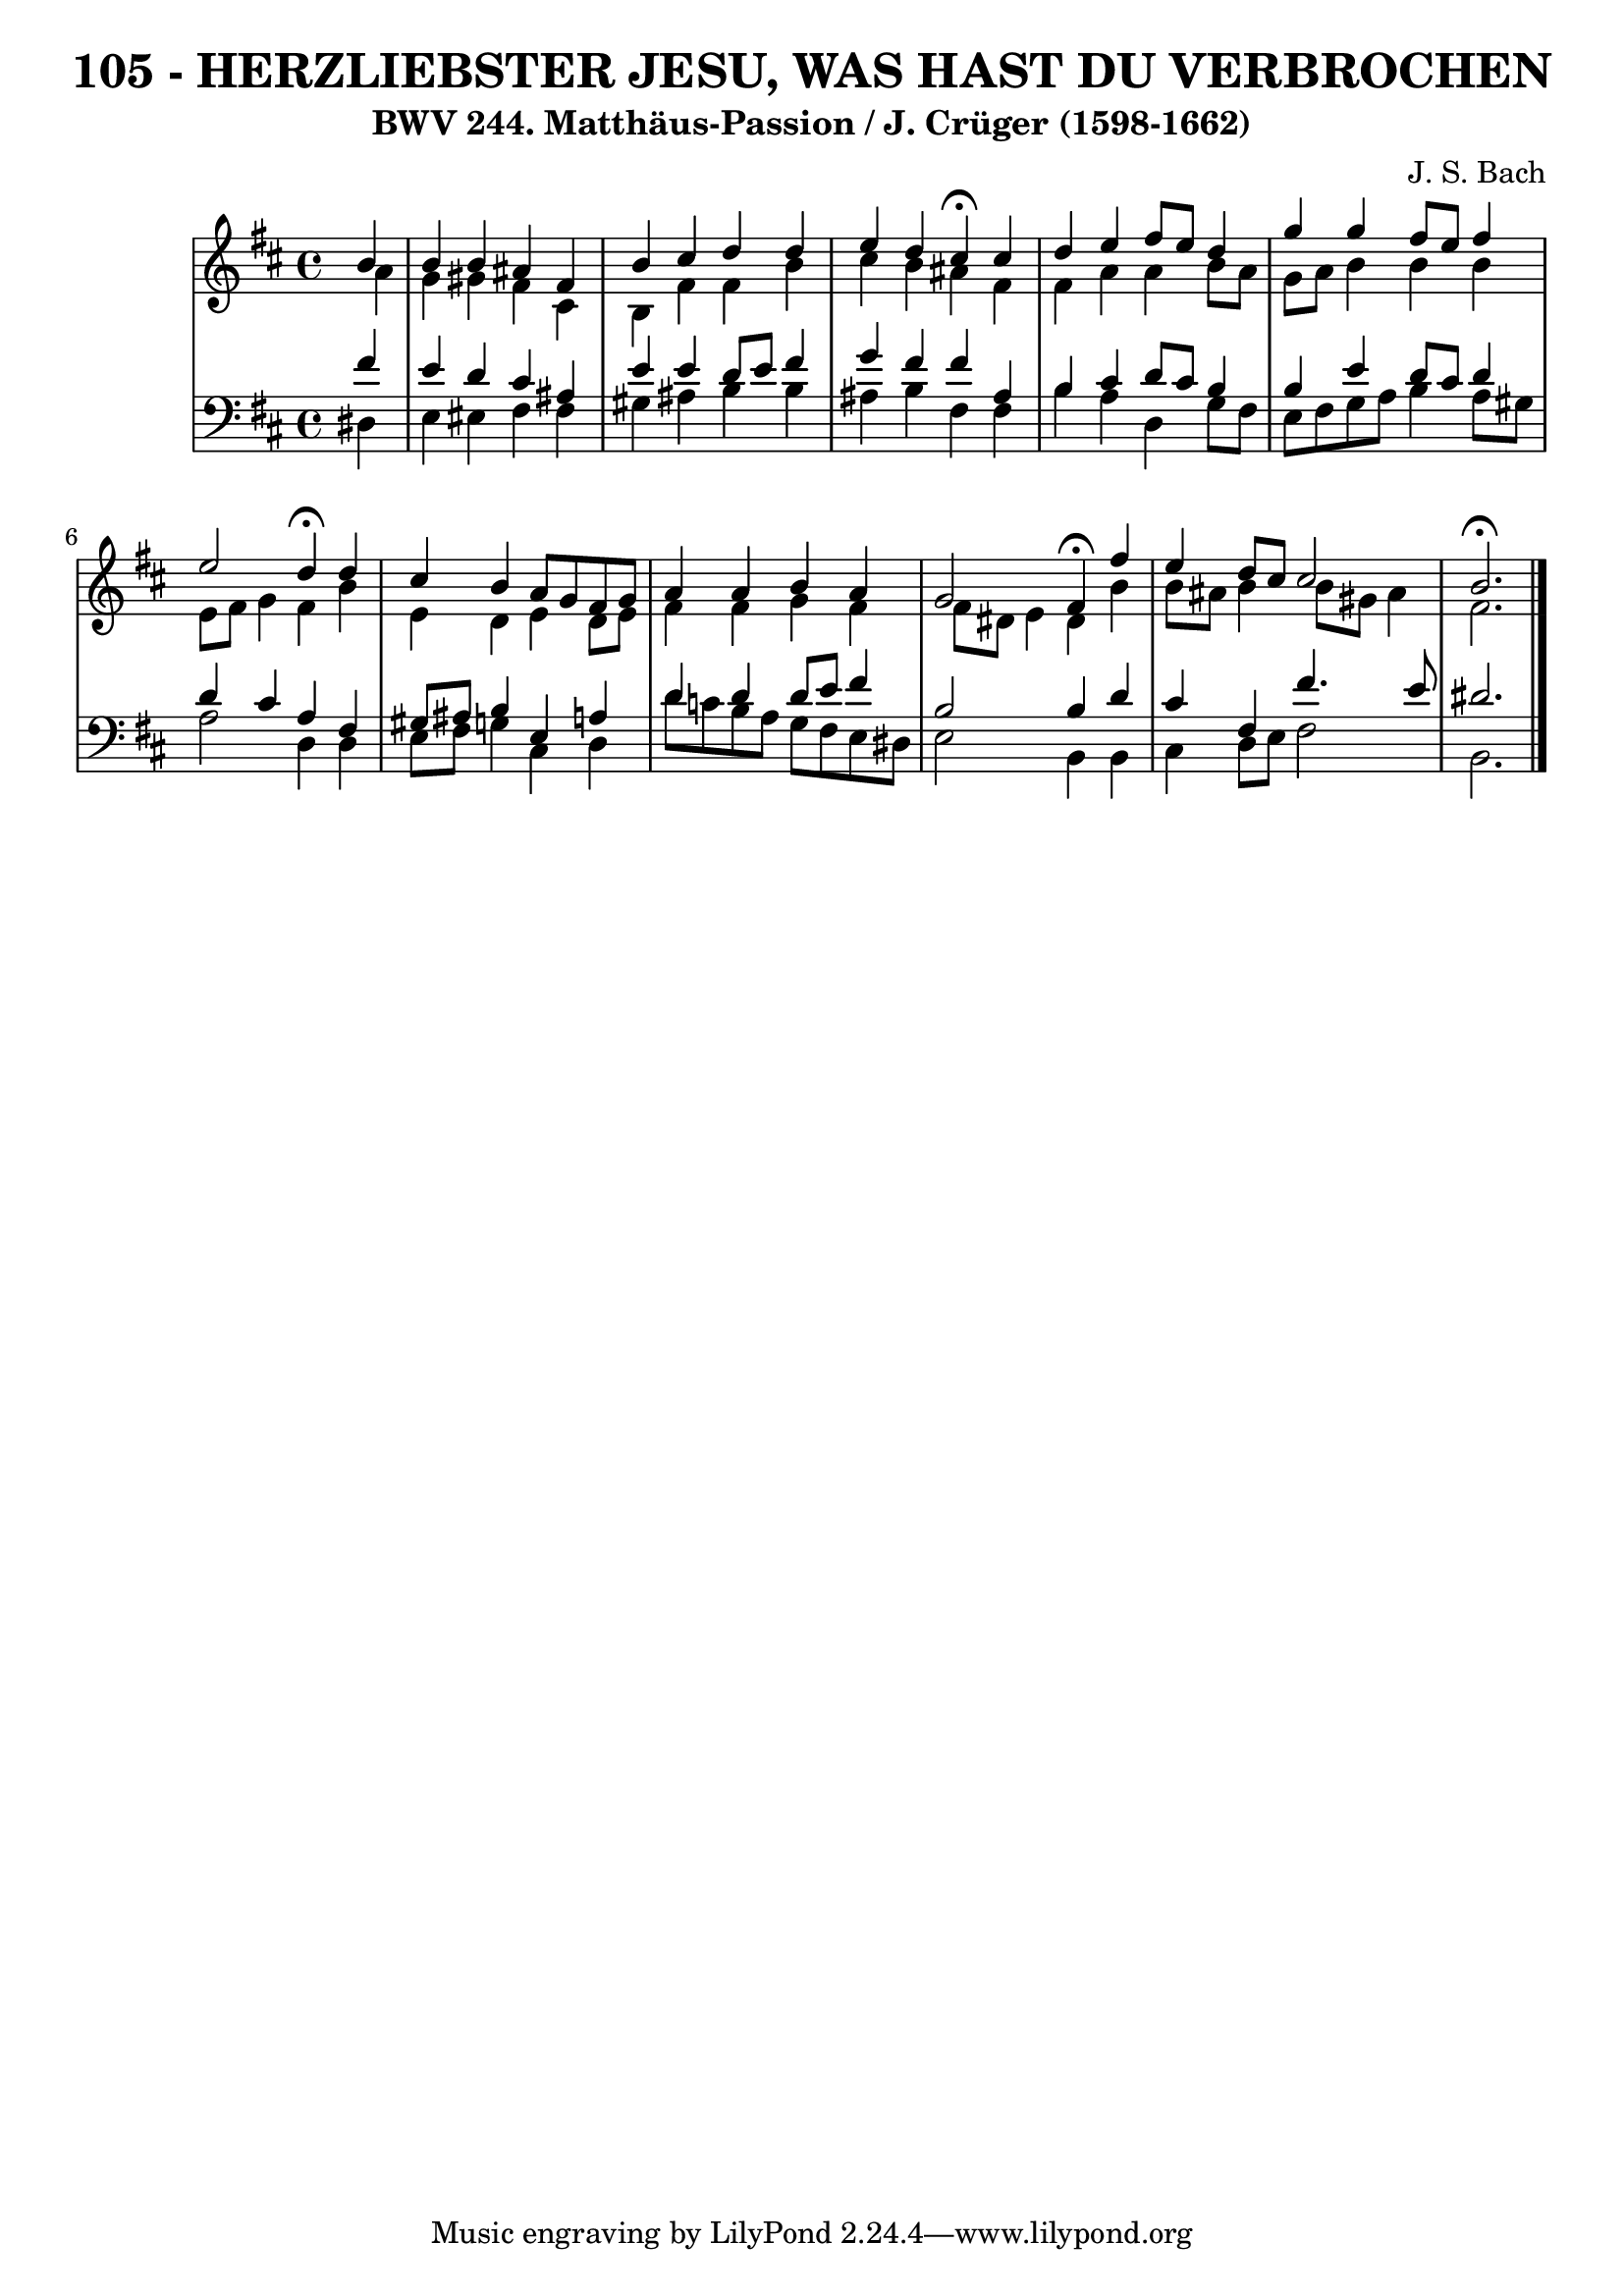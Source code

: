 \version "2.10.33"

\header {
  title = "105 - HERZLIEBSTER JESU, WAS HAST DU VERBROCHEN"
  subtitle = "BWV 244. Matthäus-Passion / J. Crüger (1598-1662)"
  composer = "J. S. Bach"
}


global = {
  \time 4/4
  \key b \minor
}


soprano = \relative c'' {
  \partial 4 b4 
    b4 b4 ais4 fis4 
  b4 cis4 d4 d4 
  e4 d4 cis4 \fermata cis4 
  d4 e4 fis8 e8 d4 
  g4 g4 fis8 e8 fis4   %5
  e2 d4 \fermata d4 
  cis4 b4 a8 g8 fis8 g8 
  a4 a4 b4 a4 
  g2 fis4 \fermata fis'4 
  e4 d8 cis8 cis2   %10
  b2. \fermata 
  
}

alto = \relative c'' {
  \partial 4 a4 
    g4 gis4 fis4 cis4 
  b4 fis'4 fis4 b4 
  cis4 b4 ais4 fis4 
  fis4 a4 a4 b8 a8 
  g8 a8 b4 b4 b4   %5
  e,8 fis8 g4 fis4 b4 
  e,4 d4 e4 d8 e8 
  fis4 fis4 g4 fis4 
  fis8 dis8 e4 dis4 b'4 
  b8 ais8 b4 b8 gis8 ais4   %10
  fis2. 
  
}

tenor = \relative c' {
  \partial 4 fis4 
    e4 d4 cis4 ais4 
  e'4 e4 d8 e8 fis4 
  g4 fis4 fis4 ais,4 
  b4 cis4 d8 cis8 b4 
  b4 e4 d8 cis8 d4   %5
  d4 cis4 a4 fis4 
  gis8 ais8 b4 e,4 a4 
  d4 d4 d8 e8 fis4 
  b,2 b4 d4 
  cis4 fis,4 fis'4. e8   %10
  dis2. 
  
}

baixo = \relative c {
  \partial 4 dis4 
    e4 eis4 fis4 fis4 
  gis4 ais4 b4 b4 
  ais4 b4 fis4 fis4 
  b4 a4 d,4 g8 fis8 
  e8 fis8 g8 a8 b4 a8 gis8   %5
  a2 d,4 d4 
  e8 fis8 g4 cis,4 d4 
  d'8 c8 b8 a8 g8 fis8 e8 dis8 
  e2 b4 b4 
  cis4 d8 e8 fis2   %10
  b,2. 
  
}

\score {
  <<
    \new StaffGroup <<
      \override StaffGroup.SystemStartBracket #'style = #'line 
      \new Staff {
        <<
          \global
          \new Voice = "soprano" { \voiceOne \soprano }
          \new Voice = "alto" { \voiceTwo \alto }
        >>
      }
      \new Staff {
        <<
          \global
          \clef "bass"
          \new Voice = "tenor" {\voiceOne \tenor }
          \new Voice = "baixo" { \voiceTwo \baixo \bar "|."}
        >>
      }
    >>
  >>
  \layout {}
  \midi {}
}